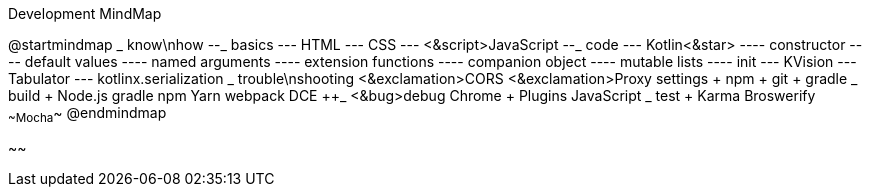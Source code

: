 .Development MindMap
[plantuml,file="dev-mindmap.png"]
--
@startmindmap
+_ know\nhow
--_ basics
--- HTML
--- CSS
--- <&script>JavaScript
--_ code
--- Kotlin<&star>
---- constructor
---- default values
---- named arguments
---- extension functions
---- companion object
---- mutable lists
---- init
--- KVision
--- Tabulator
--- kotlinx.serialization
++_ trouble\nshooting
+++ <&exclamation>CORS
+++ <&exclamation>Proxy settings
++++ npm
++++ git
++++ gradle
++_ build
+++ Node.js
+++ gradle
+++ npm
+++ Yarn
+++ webpack
+++ DCE
++_ <&bug>debug
+++ Chrome
++++ Plugins
+++ JavaScript
++_ test
+++ Karma
+++ Broswerify
+++ ~~Mocha~~ 
@endmindmap
--
~~